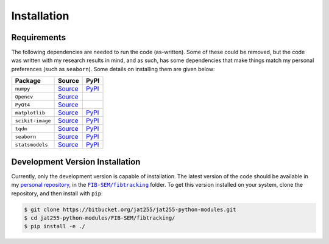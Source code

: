 Installation
============

Requirements
++++++++++++

The following dependencies are needed to run the code (as-written). Some of
these could be removed, but the code was written with my research
results in mind, and as such, has some dependencies that make things match
my personal preferences (such as ``seaborn``). Some details on installing them
are given below:

..  csv-table::
    :header: Package, Source, PyPI
    :escape: \

    ``numpy``, `Source <Numpy_>`_, `PyPI <NumpyPYPI_>`_
    ``Opencv``, `Source <OpenCV_>`_,
    ``PyQt4``, `Source <PyQt4_>`_,
    ``matplotlib``, `Source <matplotlib_>`_, `PyPI <matplotlibPYPI_>`_
    ``scikit-image``, `Source <skimage_>`_ , `PyPI <skimagePYPI_>`_
    ``tqdm``, `Source <tqdm_>`_, `PyPI <tqdmPYPI_>`_
    ``seaborn``, `Source <seaborn_>`_, `PyPI <seabornPYPI_>`_
    ``statsmodels``, `Source <statsmodels_>`_, `PyPI <statsmodels_>`_

.. _Numpy: http://www.numpy.org/
.. _NumpyPYPI: https://pypi.python.org/pypi/numpy/1.11.0
.. _matplotlib: http://matplotlib.org/
.. _matplotlibPYPI: https://pypi.python.org/pypi/matplotlib/1.5.1
.. _skimage: https://github.com/scikit-image/scikit-image
.. _skimagePYPI: https://pypi.python.org/pypi/scikit-image
.. _seaborn: https://stanford.edu/~mwaskom/software/seaborn/
.. _seabornPYPI: https://pypi.python.org/pypi/seaborn
.. _statsmodels: http://statsmodels.sourceforge.net/
.. _statsmodelsPYPI: https://pypi.python.org/pypi/statsmodels
.. _tqdm: https://github.com/tqdm/tqdm/
.. _tqdmPYPI: https://pypi.python.org/pypi/tqdm
.. _OpenCV: http://opencv.org/
.. _PyQt4: https://www.riverbankcomputing.com/software/pyqt/download


Development Version Installation
++++++++++++++++++++++++++++++++

Currently, only the development version is capable of installation.
The latest version of the code should be available in my `personal
repository <https://bitbucket.org/jat255/jat255-python-modules.git>`_,
in the |fibtrackinglink|_ folder. To get this version installed on
your system, clone the repository, and then install with ``pip``:

.. code-block:: bash

    $ git clone https://bitbucket.org/jat255/jat255-python-modules.git
    $ cd jat255-python-modules/FIB-SEM/fibtracking/
    $ pip install -e ./

.. |fibtrackinglink| replace:: ``FIB-SEM/fibtracking``
.. _fibtrackinglink: https://bitbucket.org/jat255/jat255-python-modules/src/master/FIB-SEM/fibtracking/
